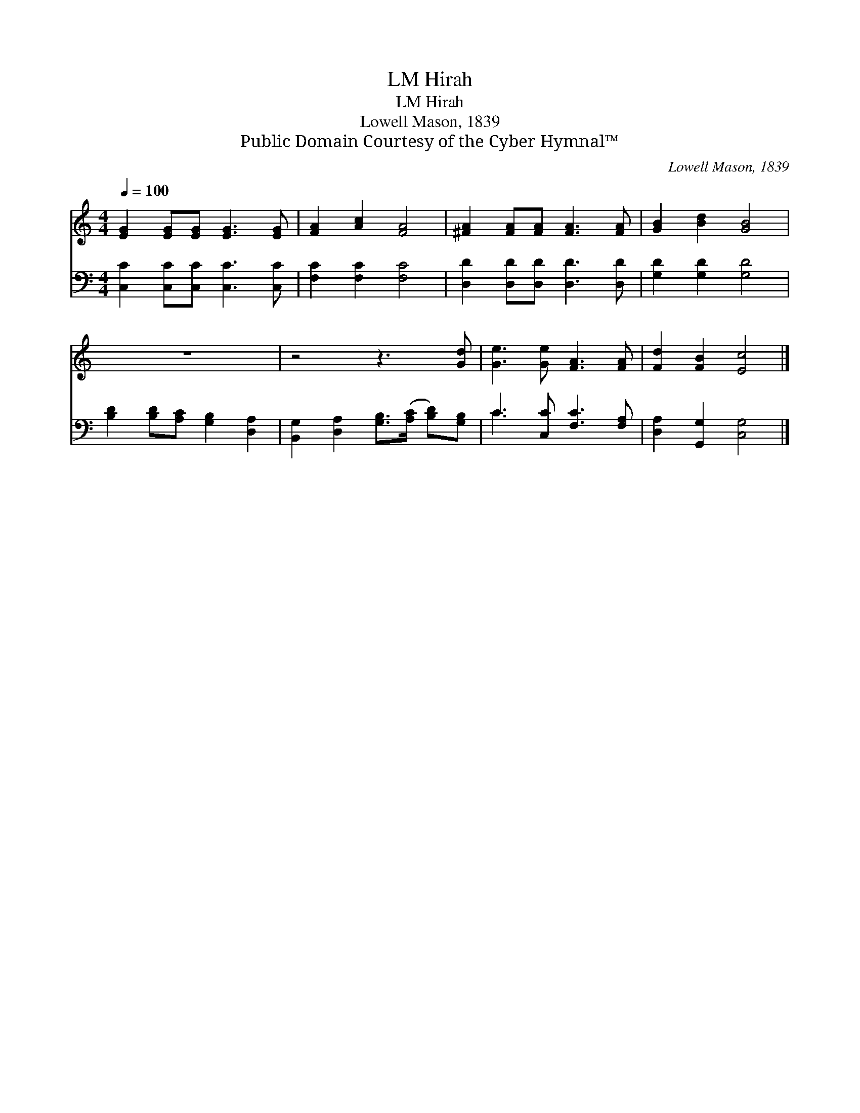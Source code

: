X:1
T:Hirah, LM
T:Hirah, LM
T:Lowell Mason, 1839
T:Public Domain Courtesy of the Cyber Hymnal™
C:Lowell Mason, 1839
Z:Public Domain
Z:Courtesy of the Cyber Hymnal™
%%score 1 ( 2 3 )
L:1/8
Q:1/4=100
M:4/4
K:C
V:1 treble 
V:2 bass 
V:3 bass 
V:1
 [EG]2 [EG][EG] [EG]3 [EG] | [FA]2 [Ac]2 [FA]4 | [^FA]2 [FA][FA] [FA]3 [FA] | [GB]2 [Bd]2 [GB]4 | %4
 z8 | z4 z3 [Gd] | [Ge]3 [Ge] [FA]3 [FA] | [Fd]2 [FB]2 [Ec]4 |] %8
V:2
 [C,C]2 [C,C][C,C] [C,C]3 [C,C] | [F,C]2 [F,C]2 [F,C]4 | [D,D]2 [D,D][D,D] [D,D]3 [D,D] | %3
 [G,D]2 [G,D]2 [G,D]4 | [B,D]2 [B,D][A,C] [G,B,]2 [D,A,]2 | %5
 [B,,G,]2 [D,A,]2 [G,B,]>([A,C] [B,D])[G,B,] | C3 [C,C] [F,C]3 [F,A,] | [D,A,]2 [G,,G,]2 [C,G,]4 |] %8
V:3
 x8 | x8 | x8 | x8 | x8 | x8 | C3 x5 | x8 |] %8

